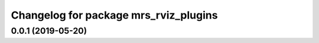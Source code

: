 ^^^^^^^^^^^^^^^^^^^^^^^^^^^^^^^^^^^^^^
Changelog for package mrs_rviz_plugins
^^^^^^^^^^^^^^^^^^^^^^^^^^^^^^^^^^^^^^

0.0.1 (2019-05-20)
------------------
